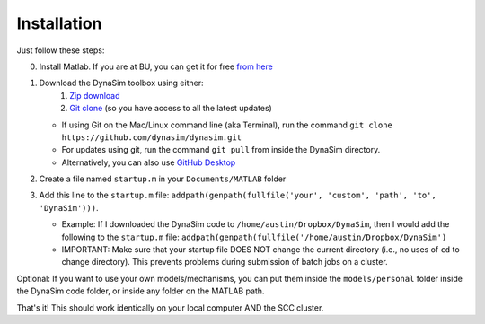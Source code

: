 Installation
=================================

Just follow these steps:

0. Install Matlab. If you are at BU, you can get it for free `from
   here <http://www.bu.edu/tech/services/cccs/desktop/distribution/mathsci/matlab/>`__
1. Download the DynaSim toolbox using either:
      1. `Zip
         download <https://github.com/DynaSim/DynaSim/archive/master.zip>`__
      2. `Git clone <https://github.com/DynaSim/DynaSim.git>`__ (so you
         have access to all the latest updates)
   -  If using Git on the Mac/Linux command line (aka Terminal), run the
      command ``git clone https://github.com/dynasim/dynasim.git``
   -  For updates using git, run the command ``git pull`` from inside
      the DynaSim directory.
   -  Alternatively, you can also use `GitHub
      Desktop <https://desktop.github.com/>`__

2. Create a file named ``startup.m`` in your ``Documents/MATLAB`` folder
3. Add this line to the ``startup.m`` file:
   ``addpath(genpath(fullfile('your', 'custom', 'path', 'to', 'DynaSim')))``.

   -  Example: If I downloaded the DynaSim code to
      ``/home/austin/Dropbox/DynaSim``, then I would add the following
      to the ``startup.m`` file:
      ``addpath(genpath(fullfile('/home/austin/Dropbox/DynaSim')``
   -  IMPORTANT: Make sure that your startup file DOES NOT change the
      current directory (i.e., no uses of ``cd`` to change directory).
      This prevents problems during submission of batch jobs on a
      cluster.

Optional: If you want to use your own models/mechanisms, you can put
them inside the ``models/personal`` folder inside the DynaSim code
folder, or inside any folder on the MATLAB path.

That's it! This should work identically on your local computer AND the
SCC cluster.

